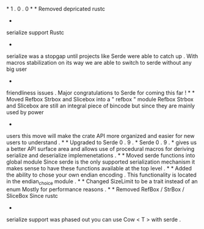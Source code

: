 *
1
.
0
.
0
*
*
Removed
depricated
rustc
-
serialize
support
Rustc
-
serialize
was
a
stopgap
until
projects
like
Serde
were
able
to
catch
up
.
With
macros
stabilization
on
its
way
we
are
able
to
switch
to
serde
without
any
big
user
-
friendliness
issues
.
Major
congratulations
to
Serde
for
coming
this
far
!
*
*
Moved
Refbox
Strbox
and
Slicebox
into
a
"
refbox
"
module
Refbox
Strbox
and
Slicebox
are
still
an
integral
piece
of
bincode
but
since
they
are
mainly
used
by
power
-
users
this
move
will
make
the
crate
API
more
organized
and
easier
for
new
users
to
understand
.
*
*
Upgraded
to
Serde
0
.
9
.
*
Serde
0
.
9
.
*
gives
us
a
better
API
surface
area
and
allows
use
of
procedural
macros
for
deriving
serialize
and
deserialize
implemenetations
.
*
*
Moved
serde
functions
into
global
module
Since
serde
is
the
only
supported
serialization
mechanism
it
makes
sense
to
have
these
functions
available
at
the
top
level
.
*
*
Added
the
ability
to
chose
your
own
endian
encoding
.
This
functionality
is
located
in
the
endian_choice
module
.
*
*
Changed
SizeLimit
to
be
a
trait
instead
of
an
enum
Mostly
for
performance
reasons
.
*
*
Removed
RefBox
/
StrBox
/
SliceBox
Since
rustc
-
serialize
support
was
phased
out
you
can
use
Cow
<
T
>
with
serde
.
